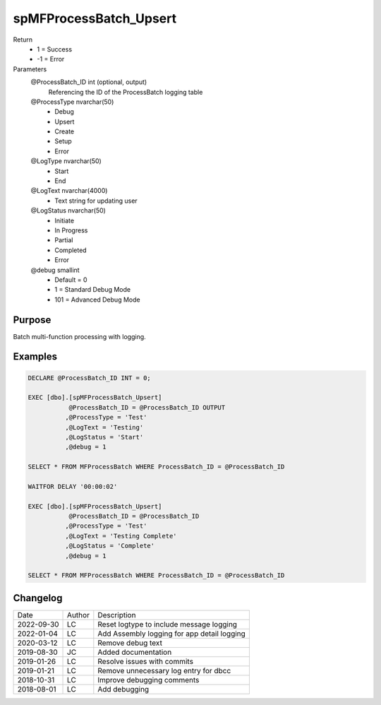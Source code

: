 
=======================
spMFProcessBatch_Upsert
=======================

Return
  - 1 = Success
  - -1 = Error
Parameters
  @ProcessBatch\_ID int (optional, output)
    Referencing the ID of the ProcessBatch logging table
  @ProcessType nvarchar(50)
    - Debug
    - Upsert
    - Create
    - Setup
    - Error
  @LogType nvarchar(50)
    - Start
    - End
  @LogText nvarchar(4000)
    - Text string for updating user
  @LogStatus nvarchar(50)
    - Initiate
    - In Progress
    - Partial
    - Completed
    - Error
  @debug smallint
    - Default = 0
    - 1 = Standard Debug Mode
    - 101 = Advanced Debug Mode


Purpose
=======

Batch multi-function processing with logging.

Examples
========

.. code:: sql

    DECLARE @ProcessBatch_ID INT = 0;

    EXEC [dbo].[spMFProcessBatch_Upsert]
               @ProcessBatch_ID = @ProcessBatch_ID OUTPUT
              ,@ProcessType = 'Test'
              ,@LogText = 'Testing'
              ,@LogStatus = 'Start'
              ,@debug = 1

    SELECT * FROM MFProcessBatch WHERE ProcessBatch_ID = @ProcessBatch_ID

    WAITFOR DELAY '00:00:02'

    EXEC [dbo].[spMFProcessBatch_Upsert]
               @ProcessBatch_ID = @ProcessBatch_ID
              ,@ProcessType = 'Test'
              ,@LogText = 'Testing Complete'
              ,@LogStatus = 'Complete'
              ,@debug = 1

    SELECT * FROM MFProcessBatch WHERE ProcessBatch_ID = @ProcessBatch_ID

Changelog
=========

==========  =========  ========================================================
Date        Author     Description
----------  ---------  --------------------------------------------------------
2022-09-30  LC         Reset logtype to include message logging
2022-01-04  LC         Add Assembly logging for app detail logging
2020-03-12  LC         Remove debug text
2019-08-30  JC         Added documentation
2019-01-26  LC         Resolve issues with commits
2019-01-21  LC         Remove unnecessary log entry for dbcc
2018-10-31  LC         Improve debugging comments
2018-08-01  LC         Add debugging
==========  =========  ========================================================

